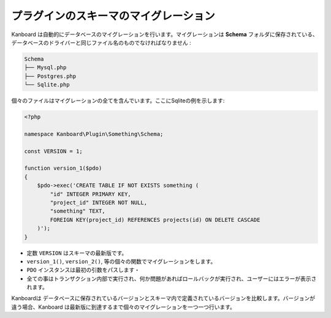 プラグインのスキーマのマイグレーション
========================

Kanboard は自動的にデータベースのマイグレーションを行います。マイグレーションは **Schema** フォルダに保存されている、データベースのドライバーと同じファイル名のものでなければなりません :

.. code:: bash

    Schema
    ├── Mysql.php
    ├── Postgres.php
    └── Sqlite.php

個々のファイルはマイグレーションの全てを含んでいます。ここにSqliteの例を示します:

.. code:: php

    <?php

    namespace Kanboard\Plugin\Something\Schema;

    const VERSION = 1;

    function version_1($pdo)
    {
        $pdo->exec('CREATE TABLE IF NOT EXISTS something (
            "id" INTEGER PRIMARY KEY,
            "project_id" INTEGER NOT NULL,
            "something" TEXT,
            FOREIGN KEY(project_id) REFERENCES projects(id) ON DELETE CASCADE
        )');
    }

-  定数 ``VERSION`` はスキーマの最新版です。
-  ``version_1()``, ``version_2()``, 等の個々の関数でマイグレーションをします。
-  ``PDO`` インスタンスは最初の引数をパスします・
-  全ての事はトランザクション内部で実行され、何か問題があればロールバックが実行され、ユーザーにはエラーが表示されます。

Kanboardは データベースに保存されているバージョンとスキーマ内で定義されているバージョンを比較します。バージョンが違う場合、Kanboard は最新版に到達するまで個々のマイグレーションを一つ一つ行います。
